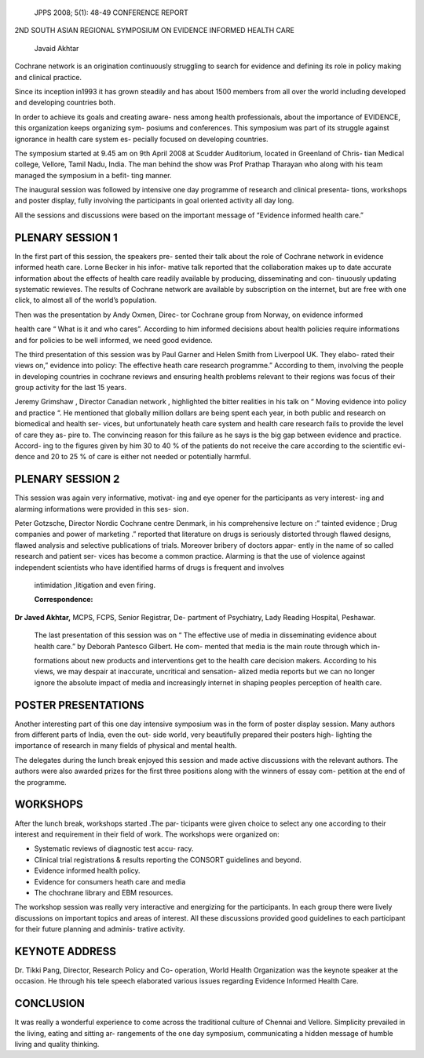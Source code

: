    JPPS 2008; 5(1): 48-49 CONFERENCE REPORT

2ND SOUTH ASIAN REGIONAL SYMPOSIUM ON EVIDENCE INFORMED HEALTH CARE

   Javaid Akhtar

Cochrane network is an origination continuously struggling to search for
evidence and defining its role in policy making and clinical practice.

Since its inception in1993 it has grown steadily and has about 1500
members from all over the world including developed and developing
countries both.

In order to achieve its goals and creating aware- ness among health
professionals, about the importance of EVIDENCE, this organization keeps
organizing sym- posiums and conferences. This symposium was part of its
struggle against ignorance in health care system es- pecially focused on
developing countries.

The symposium started at 9.45 am on 9th April 2008 at Scudder
Auditorium, located in Greenland of Chris- tian Medical college,
Vellore, Tamil Nadu, India. The man behind the show was Prof Prathap
Tharayan who along with his team managed the symposium in a befit- ting
manner.

The inaugural session was followed by intensive one day programme of
research and clinical presenta- tions, workshops and poster display,
fully involving the participants in goal oriented activity all day long.

All the sessions and discussions were based on the important message of
“Evidence informed health care.”

PLENARY SESSION 1
=================

In the first part of this session, the speakers pre- sented their talk
about the role of Cochrane network in evidence informed heath care.
Lorne Becker in his infor- mative talk reported that the collaboration
makes up to date accurate information about the effects of health care
readily available by producing, disseminating and con- tinuously
updating systematic rewieves. The results of Cochrane network are
available by subscription on the internet, but are free with one click,
to almost all of the world’s population.

Then was the presentation by Andy Oxmen, Direc- tor Cochrane group from
Norway, on evidence informed

health care “ What is it and who cares”. According to him informed
decisions about health policies require informations and for policies to
be well informed, we need good evidence.

The third presentation of this session was by Paul Garner and Helen
Smith from Liverpool UK. They elabo- rated their views on,” evidence
into policy: The effective heath care research programme.” According to
them, involving the people in developing countries in cochrane reviews
and ensuring health problems relevant to their regions was focus of
their group activity for the last 15 years.

Jeremy Grimshaw , Director Canadian network , highlighted the bitter
realities in his talk on “ Moving evidence into policy and practice “.
He mentioned that globally million dollars are being spent each year, in
both public and research on biomedical and health ser- vices, but
unfortunately heath care system and health care research fails to
provide the level of care they as- pire to. The convincing reason for
this failure as he says is the big gap between evidence and practice.
Accord- ing to the figures given by him 30 to 40 % of the patients do
not receive the care according to the scientific evi- dence and 20 to 25
% of care is either not needed or potentially harmful.

PLENARY SESSION 2
=================

This session was again very informative, motivat- ing and eye opener for
the participants as very interest- ing and alarming informations were
provided in this ses- sion.

Peter Gotzsche, Director Nordic Cochrane centre Denmark, in his
comprehensive lecture on :” tainted evidence ; Drug companies and power
of marketing .” reported that literature on drugs is seriously distorted
through flawed designs, flawed analysis and selective publications of
trials. Moreover bribery of doctors appar- ently in the name of so
called research and patient ser- vices has become a common practice.
Alarming is that the use of violence against independent scientists who
have identified harms of drugs is frequent and involves

   intimidation ,litigation and even firing.

   **Correspondence:**

**Dr Javed Akhtar,** MCPS, FCPS, Senior Registrar, De- partment of
Psychiatry, Lady Reading Hospital, Peshawar.

   The last presentation of this session was on “ The effective use of
   media in disseminating evidence about health care.” by Deborah
   Pantesco Gilbert. He com- mented that media is the main route through
   which in-

   formations about new products and interventions get to the health
   care decision makers. According to his views, we may despair at
   inaccurate, uncritical and sensation- alized media reports but we can
   no longer ignore the absolute impact of media and increasingly
   internet in shaping peoples perception of health care.

POSTER PRESENTATIONS
====================

Another interesting part of this one day intensive symposium was in the
form of poster display session. Many authors from different parts of
India, even the out- side world, very beautifully prepared their posters
high- lighting the importance of research in many fields of physical and
mental health.

The delegates during the lunch break enjoyed this session and made
active discussions with the relevant authors. The authors were also
awarded prizes for the first three positions along with the winners of
essay com- petition at the end of the programme.

WORKSHOPS
=========

After the lunch break, workshops started .The par- ticipants were given
choice to select any one according to their interest and requirement in
their field of work. The workshops were organized on:

-  Systematic reviews of diagnostic test accu- racy.

-  Clinical trial registrations & results reporting the CONSORT
   guidelines and beyond.

-  Evidence informed health policy.

-  Evidence for consumers heath care and media

-  The chochrane library and EBM resources.

The workshop session was really very interactive and energizing for the
participants. In each group there were lively discussions on important
topics and areas of interest. All these discussions provided good
guidelines to each participant for their future planning and adminis-
trative activity.

KEYNOTE ADDRESS
===============

Dr. Tikki Pang, Director, Research Policy and Co- operation, World
Health Organization was the keynote speaker at the occasion. He through
his tele speech elaborated various issues regarding Evidence Informed
Health Care.

CONCLUSION
==========

It was really a wonderful experience to come across the traditional
culture of Chennai and Vellore. Simplicity prevailed in the living,
eating and sitting ar- rangements of the one day symposium,
communicating a hidden message of humble living and quality thinking.
